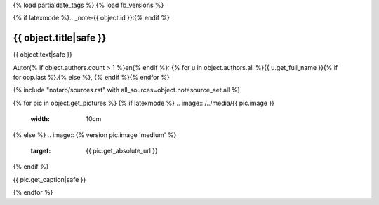 {% load partialdate_tags %}
{% load fb_versions %}

{% if latexmode %}.. _note-{{ object.id }}:{% endif %}

{{ object.title|safe }}
=============================================================================


{{ object.text|safe }}

Autor{% if object.authors.count > 1 %}en{% endif %}: {% for u in object.authors.all %}{{ u.get_full_name }}{% if forloop.last %}.{% else %}, {% endif %}{% endfor %}

{% include "notaro/sources.rst" with all_sources=object.notesource_set.all %}

{% for pic in object.get_pictures %}
{% if latexmode %}
.. image:: /../media/{{ pic.image }}
    :width: 10cm
{% else %}
.. image:: {% version pic.image 'medium' %}
    :target: {{ pic.get_absolute_url }}
{% endif %}

{{ pic.get_caption|safe }}

{% endfor %}



